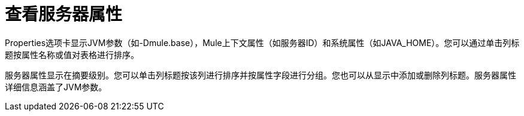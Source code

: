 = 查看服务器属性

Properties选项卡显示JVM参数（如-Dmule.base），Mule上下文属性（如服务器ID）和系统属性（如JAVA_HOME）。您可以通过单击列标题按属性名称或值对表格进行排序。

服务器属性显示在摘要级别。您可以单击列标题按该列进行排序并按属性字段进行分组。您也可以从显示中添加或删除列标题。服务器属性详细信息涵盖了JVM参数。
